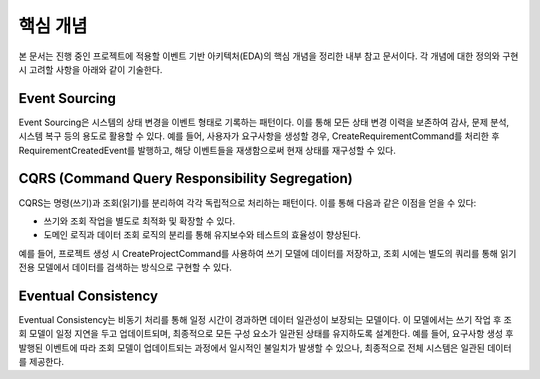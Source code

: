 .. _core_concepts:

핵심 개념
=========

본 문서는 진행 중인 프로젝트에 적용할 이벤트 기반 아키텍처(EDA)의 핵심 개념을 정리한 내부 참고 문서이다.
각 개념에 대한 정의와 구현 시 고려할 사항을 아래와 같이 기술한다.

Event Sourcing
--------------
Event Sourcing은 시스템의 상태 변경을 이벤트 형태로 기록하는 패턴이다.
이를 통해 모든 상태 변경 이력을 보존하여 감사, 문제 분석, 시스템 복구 등의 용도로 활용할 수 있다.
예를 들어, 사용자가 요구사항을 생성할 경우, 
CreateRequirementCommand를 처리한 후 RequirementCreatedEvent를 발행하고,
해당 이벤트들을 재생함으로써 현재 상태를 재구성할 수 있다.

CQRS (Command Query Responsibility Segregation)
-------------------------------------------------
CQRS는 명령(쓰기)과 조회(읽기)를 분리하여 각각 독립적으로 처리하는 패턴이다.
이를 통해 다음과 같은 이점을 얻을 수 있다:

- 쓰기와 조회 작업을 별도로 최적화 및 확장할 수 있다.
- 도메인 로직과 데이터 조회 로직의 분리를 통해 유지보수와 테스트의 효율성이 향상된다.

예를 들어, 프로젝트 생성 시 CreateProjectCommand를 사용하여 쓰기 모델에 데이터를 저장하고,
조회 시에는 별도의 쿼리를 통해 읽기 전용 모델에서 데이터를 검색하는 방식으로 구현할 수 있다.

Eventual Consistency
--------------------
Eventual Consistency는 비동기 처리를 통해 일정 시간이 경과하면 데이터 일관성이 보장되는 모델이다.
이 모델에서는 쓰기 작업 후 조회 모델이 일정 지연을 두고 업데이트되며, 
최종적으로 모든 구성 요소가 일관된 상태를 유지하도록 설계한다.
예를 들어, 요구사항 생성 후 발행된 이벤트에 따라 조회 모델이 업데이트되는 과정에서
일시적인 불일치가 발생할 수 있으나, 최종적으로 전체 시스템은 일관된 데이터를 제공한다.
